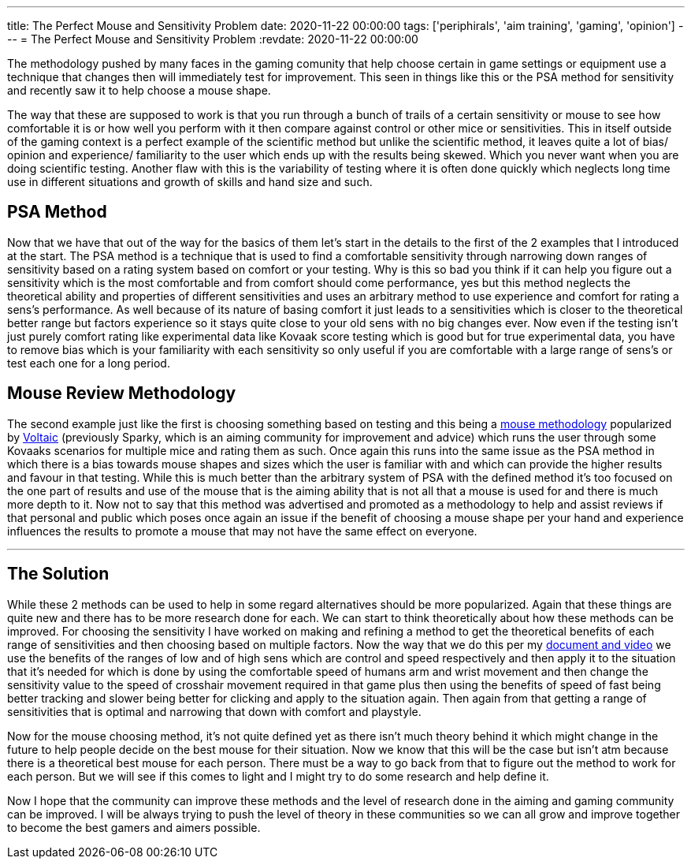 ---
title: The Perfect Mouse and Sensitivity Problem
date: 2020-11-22 00:00:00
tags: ['periphirals', 'aim training', 'gaming', 'opinion']
---
= The Perfect Mouse and Sensitivity Problem
:revdate: 2020-11-22 00:00:00

The methodology pushed by many faces in the gaming comunity that help choose certain in game settings or
equipment use a technique that changes then will immediately test for improvement. This seen in things like this or
the PSA method for sensitivity and recently saw it to help choose a mouse shape.

The way that these are supposed to work is that you run through a bunch of
trails of a certain sensitivity or mouse to see how comfortable it is or
how well you perform with it then compare against
control or other mice or sensitivities.
This in itself outside of the gaming context is a perfect example of
the scientific method but unlike the scientific method,
it leaves quite a lot of bias/ opinion and experience/ familiarity to the user
which ends up with the results being skewed. Which you never want when you are
doing scientific testing.
Another flaw with this is the variability of testing where it is often done
quickly which neglects long time use in different situations and
growth of skills and hand size and such.

== PSA Method

Now that we have that out of the way for the basics of them let’s start in the
details to the first of the 2 examples that I introduced at the start.
The PSA method is a technique that is used to find a comfortable sensitivity
through narrowing down ranges of sensitivity based on a rating system based
on comfort or your testing. Why is this so bad you think if it can help you
figure out a sensitivity which is the most comfortable and from comfort should
come performance, yes but this method neglects the theoretical ability and
properties of different sensitivities and uses an arbitrary method to use
experience and comfort for rating a sens’s performance.
As well because of its nature of basing comfort it just leads to a sensitivities
which is closer to the theoretical better range but
factors experience so it stays quite close to your old sens with
no big changes ever.
Now even if the testing isn’t just purely comfort rating like
experimental data like Kovaak score testing which
is good but for true experimental data,
you have to remove bias which is your familiarity with
each sensitivity so only useful if you are comfortable with a
large range of sens’s or test each one for a long period.

== Mouse Review Methodology

The second example just like the first is choosing something based on testing
and this being a https://twitter.com/VoltaicHQ/status/1322661735006875650?s=20[mouse methodology]
popularized by https://twitter.com/VoltaicHQ[Voltaic]
(previously Sparky, which is an aiming community for improvement and advice)
which runs the user through some Kovaaks scenarios for multiple mice and
rating them as such.
Once again this runs into the same issue as the PSA method in which there is a
bias towards mouse shapes and sizes which the user is familiar with and
which can provide the higher results and favour in that testing.
While this is much better than the arbitrary system of PSA with
the defined method it’s too focused on the one part of results and
use of the mouse that is the aiming ability that is not all that
a mouse is used for and there is much more depth to it.
Now not to say that this method was advertised and promoted as a methodology
to help and assist reviews if that personal and public which poses once again
an issue if the benefit of choosing a mouse shape per your hand and
experience influences the results to promote a mouse that may not have the
same effect on everyone.

'''''

== The Solution

While these 2 methods can be used to help in some regard alternatives should
be more popularized.
Again that these things are quite new and there has to be more research done
for each. We can start to think theoretically about how these methods can be
improved. For choosing the sensitivity I have worked on making and
refining a method to get the theoretical benefits of each range of
sensitivities and then choosing based on multiple factors.
Now the way that we do this per my
link:/mouse-sensitivity-101[document and video]
we use the benefits of the ranges of low and of high sens which are control and
speed respectively and then apply it to the situation that it’s needed for which
is done by using the comfortable speed of humans arm and
wrist movement and then change the sensitivity value to the speed of
crosshair movement required in that game plus then using the benefits of
speed of fast being better tracking and slower being better for clicking and
apply to the situation again.
Then again from that getting a range of sensitivities that is optimal and
narrowing that down with comfort and playstyle.

Now for the mouse choosing method,
it’s not quite defined yet as there isn’t much theory behind it which might
change in the future to help people decide on the best mouse for their situation.
Now we know that this will be the case but isn’t atm because
there is a theoretical best mouse for each person.
There must be a way to go back from that to figure out the method to work
for each person. But we will see if this comes to light and
I might try to do some research and help define it.

Now I hope that the community can improve these methods and
the level of research done in the aiming and gaming community can be improved.
I will be always trying to push the level of theory in these communities so
we can all grow and improve together to become the best gamers and aimers possible.
